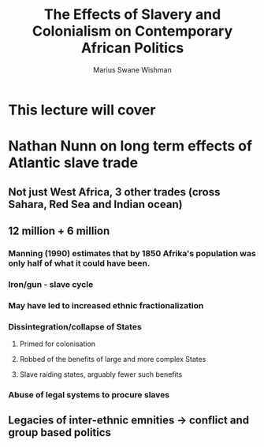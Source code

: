 #+title: The Effects of Slavery and Colonialism on Contemporary African Politics
#+author: Marius Swane Wishman

* This lecture will cover
* Nathan Nunn on long term effects of Atlantic slave trade
** Not just West Africa, 3 other trades (cross Sahara, Red Sea and Indian ocean)
** 12 million + 6 million
*** Manning (1990) estimates that by 1850 Afrika's population was only half of what it could have been.
*** Iron/gun - slave cycle
*** May have led to increased ethnic fractionalization
*** Dissintegration/collapse of States
**** Primed for colonisation
**** Robbed of the benefits of large and more complex States
**** Slave raiding states, arguably fewer such benefits
*** Abuse of legal systems to procure slaves
** Legacies of inter-ethnic emnities -> conflict and group based politics
